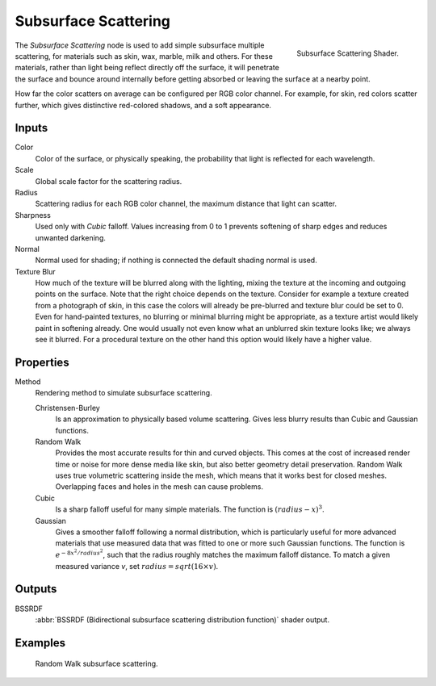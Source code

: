 .. _bpy.types.ShaderNodeSubsurfaceScattering:

*********************
Subsurface Scattering
*********************

.. figure:: /images/render_cycles_nodes_types_shaders_sss_node.png
   :align: right

   Subsurface Scattering Shader.

The *Subsurface Scattering* node is used to add simple subsurface multiple scattering,
for materials such as skin, wax, marble, milk and others. For these materials,
rather than light being reflect directly off the surface, it will penetrate the surface and
bounce around internally before getting absorbed or leaving the surface at a nearby point.

How far the color scatters on average can be configured per RGB color channel. For example,
for skin, red colors scatter further, which gives distinctive red-colored shadows,
and a soft appearance.


Inputs
======

Color
   Color of the surface, or physically speaking, the probability that light is reflected for each wavelength.
Scale
   Global scale factor for the scattering radius.
Radius
   Scattering radius for each RGB color channel, the maximum distance that light can scatter.
Sharpness
   Used only with *Cubic* falloff.
   Values increasing from 0 to 1 prevents softening of sharp edges and reduces unwanted darkening.
Normal
   Normal used for shading; if nothing is connected the default shading normal is used.
Texture Blur
   How much of the texture will be blurred along with the lighting,
   mixing the texture at the incoming and outgoing points on the surface.
   Note that the right choice depends on the texture.
   Consider for example a texture created from a photograph of skin,
   in this case the colors will already be pre-blurred and texture blur could be set to 0.
   Even for hand-painted textures, no blurring or minimal blurring might be appropriate,
   as a texture artist would likely paint in softening already.
   One would usually not even know what an unblurred skin texture looks like; we always see it blurred.
   For a procedural texture on the other hand this option would likely have a higher value.


Properties
==========

Method
   Rendering method to simulate subsurface scattering.

   Christensen-Burley
      Is an approximation to physically based volume scattering.
      Gives less blurry results than Cubic and Gaussian functions.
   Random Walk
      Provides the most accurate results for thin and curved objects.
      This comes at the cost of increased render time or noise for more dense media like skin, but also better geometry detail preservation.
      Random Walk uses true volumetric scattering inside the mesh, which means that it works best for closed meshes.
      Overlapping faces and holes in the mesh can cause problems.
   Cubic
      Is a sharp falloff useful for many simple materials. The function is :math:`(radius - x)^3`.
   Gaussian
      Gives a smoother falloff following a normal distribution,
      which is particularly useful for more advanced materials that use measured
      data that was fitted to one or more such Gaussian functions.
      The function is :math:`e^{-8x^2/ radius^2}`,
      such that the radius roughly matches the maximum falloff distance.
      To match a given measured variance *v*, set :math:`radius = sqrt(16 × v)`.


Outputs
=======

BSSRDF
   :abbr:`BSSRDF (Bidirectional subsurface scattering distribution function)` shader output.


Examples
========

.. figure:: /images/render_cycles_nodes_types_shaders_sss_example.jpg

   Random Walk subsurface scattering.
